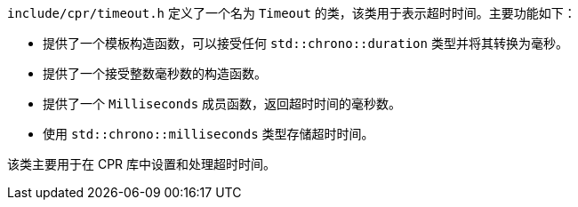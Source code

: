 `include/cpr/timeout.h` 定义了一个名为 `Timeout` 的类，该类用于表示超时时间。主要功能如下：

- 提供了一个模板构造函数，可以接受任何 `std::chrono::duration` 类型并将其转换为毫秒。
- 提供了一个接受整数毫秒数的构造函数。
- 提供了一个 `Milliseconds` 成员函数，返回超时时间的毫秒数。
- 使用 `std::chrono::milliseconds` 类型存储超时时间。

该类主要用于在 CPR 库中设置和处理超时时间。
